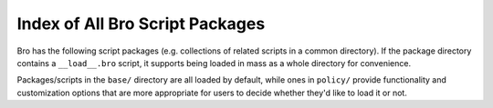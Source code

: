 .. This is a stub doc to which broxygen appends during the build process

Index of All Bro Script Packages
================================

Bro has the following script packages (e.g. collections of related scripts in
a common directory).  If the package directory contains a ``__load__.bro``
script, it supports being loaded in mass as a whole directory for convenience.

Packages/scripts in the ``base/`` directory are all loaded by default, while
ones in ``policy/`` provide functionality and customization options that are
more appropriate for users to decide whether they'd like to load it or not.
